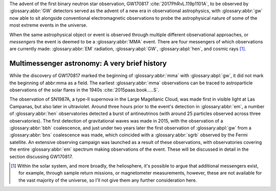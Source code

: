 The advent of the first binary neutron star observation, GW170817 :cite:`2017PhRvL.119p1101A`, to be observed by :glossary:abbr:`GW` detectors served as the advent of a new era in observational astrophysics, with :glossary:abbr:`gw` now able to sit alongside conventional electromagnetic observations to probe the astrophysical nature of some of the most extreme events in the universe.

When the same astrophysical object or event is observed through multiple different observational approaches, or *messengers* the event is deemed to be a :glossary:abbr:`MMA` event. There are four messengers of which observations are currently made: :glossary:abbr:`EM` radiation, :glossary:abpl:`GW`, :glossary:abpl:`hen`, and cosmic rays  [1]_.

Multimessenger astronomy: A very brief history
==============================================

While the discovery of GW170817 marked the beginning of :glossary:abbr:`mma` with :glossary:abpl:`gw`, it did not mark the beginning of abbr:mma as a field.
The earliest :glossary:abbr:`mma` observations can be traced to astroparticle observations of the solar flares in the 1940s :cite:`2015paas.book.....S`.

The observation of SN1987A, a type-II supernova in the Large Magellanic Cloud, was made first in visible light at Las Campanas, but also later in ultraviolet. Around three hours prior to the event's detection in :glossary:abbr:`em`, a number of :glossary:abbr:`hen` observatories detected a burst of antineutrinos (with around 25 particles observed across three observatories).
The first detection of gravitational waves was made in 2015, with the observation of a :glossary:abbr:`bbh` coalescence, and just under two years later the first observation of :glossary:abpl:`gw` from a :glossary:abbr:`bns` coalescence was made, which coincided with a :glossary:abbr:`sgrb` observed by the Fermi satellite.
An extensive observing campaign was launched as a result of these observations, with observatories covering the entire :glossary:abbr:`em` spectrum making observations of the event.
These will be discussed in detail in the section discussing GW170817.


.. [1]
   Within the solar system, and more broadly, the heliosphere, it's possible to argue that additional messengers exist, for example, through sample return missions, or magnetometer measurements, however, these are not available for the vast majority of the universe, so I'll not give them any further consideration here.

	   
